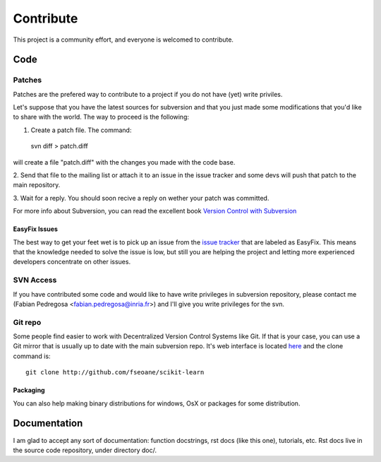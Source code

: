 ==========
Contribute
==========

This project is a community effort, and everyone is welcomed to
contribute.


Code
====

Patches
-------
Patches are the prefered way to contribute to a project if you do not
have (yet) write priviles.

Let's suppose that you have the latest sources for subversion and that
you just made some modifications that you'd like to share with the
world. The way to proceed is the following:

1. Create a patch file. The command::

  svn diff > patch.diff

will create a file "patch.diff" with the changes you made with
the code base. 

2. Send that file to the mailing list or attach it to an
issue in the issue tracker and some devs will push that patch to the
main repository.

3. Wait for a reply. You should soon recive a reply on wether your
patch was committed.

For more info about Subversion, you can read the excellent book
`Version Control with Subversion <http://svnbook.red-bean.com/>`_


EasyFix Issues
^^^^^^^^^^^^^^

The best way to get your feet wet is to pick up an issue from the
`issue tracker
<https://sourceforge.net/apps/trac/scikit-learn/report>`_ that are
labeled as EasyFix. This means that the knowledge needed to solve the
issue is low, but still you are helping the project and letting more
experienced developers concentrate on other issues.



SVN Access
----------

If you have contributed some code and would like to have write
privileges in subversion repository, please contact me (Fabian
Pedregosa <fabian.pedregosa@inria.fr>) and I'll give you write
privileges for the svn.


Git repo
--------

Some people find easier to work with Decentralized Version Control
Systems like Git. If that is your case, you can use a Git mirror that
is usually up to date with the main subversion repo. It's web
interface is located `here <http://github.com/fseoane/scikit-learn>`_
and the clone command is::

  git clone http://github.com/fseoane/scikit-learn


.. _packaging:

Packaging
^^^^^^^^^

You can also help making binary distributions for windows, OsX or packages for some
distribution.


Documentation
=============

I am glad to accept any sort of documentation: function docstrings, rst docs (like
this one), tutorials, etc. Rst docs live in the source code
repository, under directory doc/.

